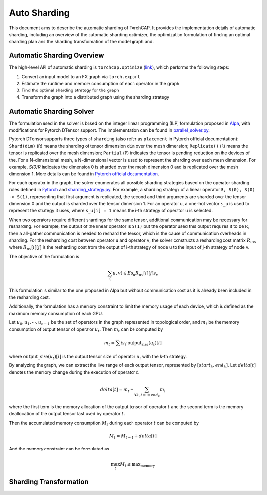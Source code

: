 Auto Sharding
=============

This document aims to describe the automatic sharding of TorchCAP. It provides the implementation details of automatic sharding, including an overview of the automatic sharding optimizer, the optimization formulation of finding an optimal sharding plan and the sharding transformation of the model graph and.

Automatic Sharding Overview
^^^^^^^^^^^^^^^^^^^^^^

The high-level API of automatic sharding is ``torchcap.optimize`` (`link <https://github.com/TorchCAP/TorchCAP/blob/6abd50d1a31b0bdf4762c914cf5e583d3810117d/torchcap/api.py>`_), which performs the following steps:

1. Convert an input model to an FX graph via ``torch.export``
2. Estimate the runtime and memory consumption of each operator in the graph
3. Find the optimal sharding strategy for the graph
4. Transform the graph into a distributed graph using the sharding strategy

Automatic Sharding Solver
^^^^^^^^^^^^^^^^^^^^^^

The formulation used in the solver is based on the integer linear programming (ILP) formulation proposed in `Alpa <https://arxiv.org/abs/2201.12023>`_, with modifications for Pytorch DTensor support. The implementation can be found in `parallel_solver.py <https://github.com/TorchCAP/TorchCAP/blob/6abd50d1a31b0bdf4762c914cf5e583d3810117d/torchcap/solver/parallel_solver.py>`_.

Pytorch DTensor supports three types of ``sharding`` (also refer as ``placement`` in Pytorch official documentation): ``Shard(dim)`` (``R``) means the sharding of tensor dimension ``dim`` over the mesh dimension; ``Replicate()`` (``R``) means the tensor is replicated over the mesh dimension; ``Partial`` (``P``) indicates the tensor is pending reduction on the devices of the. For a N-dimensional mesh, a N-dimensional vector is used to represent the sharding over each mesh dimension. For example, `S(0)R` indicates the dimension 0 is sharded over the mesh dimension 0 and is replicated over the mesh dimension 1. More details can be found in `Pytorch official documentation <https://pytorch.org/docs/stable/distributed.tensor.html>`_.

For each operator in the graph, the solver enumerates all possible sharding strategies based on the operator sharding rules defined in `Pytorch <https://github.com/pytorch/pytorch/tree/4273e5d15cfcb282b2795684874ea439d8620999/torch/distributed/tensor/_ops>`_ and `sharding_strategy.py <https://github.com/TorchCAP/TorchCAP/blob/6abd50d1a31b0bdf4762c914cf5e583d3810117d/torchcap/solver/sharding_strategy.py>`_. For example, a sharding strategy of a linear operator ``R, S(0), S(0) -> S(1)``, representing that first argument is replicated, the second and third arguments are sharded over the tensor dimension 0 and the output is sharded over the tensor dimension 1. For an operator ``u``, a one-hot vector ``s_u`` is used to represent the strategy it uses, where ``s_u[i] = 1`` means the i-th strategy of operator ``u`` is selected.

When two operators require different shardings for the same tensor, additional communication may be necessary for resharding. For example, the output of the linear operator is ``S(1)`` but the operator used this output requires it to be ``R``, then a all-gather communication is needed to reshard the tensor, which is the cause of communication overheads in sharding. For the resharding cost between operator ``u`` and operator ``v``, the solver constructs a resharding cost
matrix :math:`R_{uv}`, where :math:`R_{uv}[i][j]` is the resharding cost from the output of i-th strategy of node u to the input of j-th strategy of node v.

The objective of the formulation is 

.. math::

  \sum_(u,v) \in E s_u R_{uv}[i][j] s_v

This formulation is similar to the one proposed in Alpa but without communication cost as it is already been included in the resharding cost.

Additionally, the formulation has a memory constraint to limit the memory usage of each device, which is defined as the maximum memory consumption of each GPU.

Let :math:`u_0,u_1,\cdots,u_{n-1}` be the set of operators in the graph represented in topological order, and :math:`m_t` be the memory consumption of output tensor of operator :math:`u_t`. Then :math:`m_t` can be computed by

.. math::

  m_t = \sum{i} s_i \cdot \text{output_size}(u_t)[i]

where :math:`\text{output\_size}(u_t)[i]` is the output tensor size of operator :math:`u_i` with the k-th strategy.

By analyzing the graph, we can extract the live range of each output tensor, represented by :math:`[start_k, end_k]`. Let :math:`delta[t]` denotes the memory change during the execution of operator :math:`t`.

.. math::

  delta[t] = m_t - \sum_{\forall k, t == end_k} m_i

where the first term is the memory allocation of the output tensor of operator :math:`t` and the second term is the memory deallocation of the output tensor last used by operator :math:`t`.


Then the accumulated memory consumption :math:`M_t` during each operator :math:`t` can be computed by

.. math::

  M_t = M_{t-1} + delta[t]


And the memory constraint can be formulated as

.. math::

  \max_{t} M_t \leq \text{max_memory}


Sharding Transformation
^^^^^^^^^^^^^^^^^^^^^^

